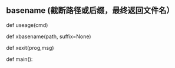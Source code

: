 

** basename (截断路径或后缀，最终返回文件名） 

   def useage(cmd)

   def xbasename(path, suffix=None)
   
   def xexit(prog,msg)

   def main():
   
